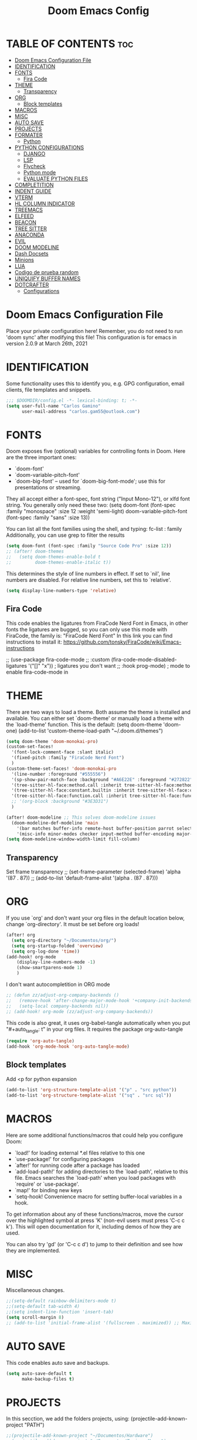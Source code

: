 #+TITLE: Doom Emacs Config
#+PROPERTY: header-args:emacs-lisp :tangle ./dotfiles/doom_emacs/.doom.d/config.el
#+auto_tangle: t

* TABLE OF CONTENTS :toc:
- [[#doom-emacs-configuration-file][Doom Emacs Configuration File]]
- [[#identification][IDENTIFICATION]]
- [[#fonts][FONTS]]
  - [[#fira-code][Fira Code]]
- [[#theme][THEME]]
  - [[#transparency][Transparency]]
- [[#org][ORG]]
  - [[#block-templates][Block templates]]
- [[#macros][MACROS]]
- [[#misc][MISC]]
- [[#auto-save][AUTO SAVE]]
- [[#projects][PROJECTS]]
- [[#formater][FORMATER]]
  - [[#python][Python]]
- [[#python-configurations][PYTHON CONFIGURATIONS]]
  - [[#django][DJANGO]]
  - [[#lsp][LSP]]
  - [[#flycheck][Flycheck]]
  - [[#python-mode][Python mode]]
  - [[#evaluate-python-files][EVALUATE PYTHON FILES]]
- [[#completition][COMPLETITION]]
- [[#indent-guide][INDENT GUIDE]]
- [[#vterm][VTERM]]
- [[#hl-column-indicator][HL COLUMN INDICATOR]]
- [[#treemacs][TREEMACS]]
- [[#elfeed][ELFEED]]
- [[#beacon][BEACON]]
- [[#tree-sitter][TREE SITTER]]
- [[#anaconda][ANACONDA]]
- [[#evil][EVIL]]
- [[#doom-modeline][DOOM MODELINE]]
- [[#dash-docsets][Dash Docsets]]
- [[#minions][Minions]]
- [[#lua][LUA]]
- [[#codigo-de-prueba-random][Codigo de prueba random]]
- [[#uniquify-buffer-names][UNIQUIFY BUFFER NAMES]]
- [[#dotcrafter][DOTCRAFTER]]
  - [[#configurations][Configurations]]

* Doom Emacs Configuration File
Place your private configuration here! Remember, you do not need to run 'doom
sync' after modifying this file!
This configuration is for emacs in version 2.0.9 at March 26th, 2021

* IDENTIFICATION
Some functionality uses this to identify you, e.g. GPG configuration, email
clients, file templates and snippets.

#+begin_src emacs-lisp
;;; $DOOMDIR/config.el -*- lexical-binding: t; -*-
(setq user-full-name "Carlos Gamino"
      user-mail-address "carlos.gam55@outlook.com")
#+end_src

* FONTS
Doom exposes five (optional) variables for controlling fonts in Doom. Here
are the three important ones:

+ `doom-font'
+ `doom-variable-pitch-font'
+ `doom-big-font' -- used for `doom-big-font-mode'; use this for
  presentations or streaming.

They all accept either a font-spec, font string ("Input Mono-12"), or xlfd
font string. You generally only need these two:
(setq doom-font (font-spec :family "monospace" :size 12 :weight 'semi-light)
      doom-variable-pitch-font (font-spec :family "sans" :size 13))

You can list all the font families using the shell, and typing:
fc-list : family
Additionally, you can use grep to filter the results

#+begin_src emacs-lisp
(setq doom-font (font-spec :family "Source Code Pro" :size 12))
;; (after! doom-themes
;;   (setq doom-themes-enable-bold t
;;         doom-themes-enable-italic t))
#+end_src

This determines the style of line numbers in effect. If set to `nil', line
numbers are disabled. For relative line numbers, set this to `relative'.

#+begin_src emacs-lisp
(setq display-line-numbers-type 'relative)
#+end_src

** Fira Code
This code enables the ligatures from FiraCode Nerd Font in Emacs, in other fonts the ligatures are bugged, so you can
only use this mode with FiraCode, the family is: "FiraCode Nerd Font"
In this link you can find instructions to install it:
https://github.com/tonsky/FiraCode/wiki/Emacs-instructions

;; (use-package fira-code-mode
;;   :custom (fira-code-mode-disabled-ligatures '("[]" "x"))  ; ligatures you don't want
;;   :hook prog-mode)                                         ; mode to enable fira-code-mode in

* THEME
There are two ways to load a theme. Both assume the theme is installed and
available. You can either set `doom-theme' or manually load a theme with the
`load-theme' function. This is the default:
(setq doom-theme 'doom-one)
(add-to-list 'custom-theme-load-path "~/.doom.d/themes")

#+begin_src emacs-lisp
(setq doom-theme 'doom-monokai-pro)
(custom-set-faces!
  '(font-lock-comment-face :slant italic)
  '(fixed-pitch :family "FiraCode Nerd Font")
  )
(custom-theme-set-faces! 'doom-monokai-pro
  '(line-number :foreground "#555556")
  '(sp-show-pair-match-face :background "#A6E22E" :foreground "#272822")
  '(tree-sitter-hl-face:method.call :inherit tree-sitter-hl-face:method)
  '(tree-sitter-hl-face:constant.builtin :inherit tree-sitter-hl-face:constant)
  '(tree-sitter-hl-face:function.call :inherit tree-sitter-hl-face:function)
  ;; '(org-block :background "#3E3D31")
  )

(after! doom-modeline ;; This solves doom-modeline issues
  (doom-modeline-def-modeline 'main
    '(bar matches buffer-info remote-host buffer-position parrot selection-info)
    '(misc-info minor-modes checker input-method buffer-encoding major-mode process vcs "  "))) ; <-- added padding here
(setq doom-modeline-window-width-limit fill-column)
#+end_src

** Transparency
Set frame transparency
;; (set-frame-parameter (selected-frame) 'alpha '(87 . 87))
;; (add-to-list 'default-frame-alist '(alpha . (87 . 87)))

* ORG
If you use `org' and don't want your org files in the default location below,
change `org-directory'. It must be set before org loads!

#+begin_src emacs-lisp
(after! org
  (setq org-directory "~/Documentos/org/")
  (setq org-startup-folded 'overview)
  (setq org-log-done 'time))
(add-hook! org-mode
    (display-line-numbers-mode -1)
    (show-smartparens-mode 1)
    )
#+end_src

I don't want autocompletition in ORG mode

#+begin_src emacs-lisp
;; (defun zz/adjust-org-company-backends ()
;;   (remove-hook 'after-change-major-mode-hook '+company-init-backends-h)
;;   (setq-local company-backends nil))
;; (add-hook! org-mode (zz/adjust-org-company-backends))
#+end_src

This code is also great, it uses org-babel-tangle automatically when you put
"#+auto_tangle: t"
in your org files.
It requires the package org-auto-tangle

#+begin_src emacs-lisp
(require 'org-auto-tangle)
(add-hook 'org-mode-hook 'org-auto-tangle-mode)
#+end_src

** Block templates
Add <p for python expansion
#+begin_src emacs-lisp
(add-to-list 'org-structure-template-alist '("p" . "src python"))
(add-to-list 'org-structure-template-alist '("sq" . "src sql"))
#+end_src

* MACROS
Here are some additional functions/macros that could help you configure Doom:

- `load!' for loading external *.el files relative to this one
- `use-package!' for configuring packages
- `after!' for running code after a package has loaded
- `add-load-path!' for adding directories to the `load-path', relative to
  this file. Emacs searches the `load-path' when you load packages with
  `require' or `use-package'.
- `map!' for binding new keys
- `setq-hook! Convenience macro for setting buffer-local variables in a hook.

To get information about any of these functions/macros, move the cursor over
the highlighted symbol at press 'K' (non-evil users must press 'C-c c k').
This will open documentation for it, including demos of how they are used.

You can also try 'gd' (or 'C-c c d') to jump to their definition and see how
they are implemented.

* MISC
Miscellaneous changes.

#+begin_src emacs-lisp
;;(setq-default rainbow-delimiters-mode t)
;;(setq-default tab-width 4)
;;(setq indent-line-function 'insert-tab)
(setq scroll-margin 8)
;; (add-to-list 'initial-frame-alist '(fullscreen . maximized)) ;; Maximices Emacs
#+end_src

* AUTO SAVE
This code enables auto save and backups.
#+begin_src emacs-lisp
(setq auto-save-default t
      make-backup-files t)
#+end_src

* PROJECTS
In this secction, we add the folders projects, using:
(projectile-add-known-project "PATH")

#+begin_src emacs-lisp
;;(projectile-add-known-project "~/Documentos/Hardware")
;;(projectile-add-known-project "~/Documentos/Topicos Mapas")
(use-package! projectile
  :config
  (projectile-register-project-type 'python '("manage.py")
                                    :project-file "manage.py"
				    :compile "python manage.py shell"
				    :test "npm test"
				    :run "python manage.py runserver"))
;; :config
;; (projectile-add-known-project '("~/Documentos/Hardware/" "~/Documentos/Topicos Mapas" "~/Documentos/Tesis/")))
#+end_src

* FORMATER
** Python
This setting creates a formatter called pep8.
#+begin_src emacs-lisp
(set-formatter! 'pep8 "autopep8 --max-line-length 119 --ignore errors -")
#+end_src

* PYTHON CONFIGURATIONS
Configuration for Python mode, flycheck, etc.

** DJANGO

#+begin_src emacs-lisp
(add-to-list 'load-path "/home/gamino/python-django.el")
(require 'python-django)
#+end_src

** LSP

#+begin_src emacs-lisp
;; (after! flycheck
;;     (add-hook 'pyhon-mode-local-vars-hook
;;             (lambda ()
;;                 (when (flycheck-may-enable-checker 'python-flake8)
;;                 (flycheck-select-checker 'python-flake8)))))
;;   )
#+end_src

Increase bytes read from subprocess
This is used with Doom Emacs
#+begin_src emacs-lisp
;; (setq read-process-output-max (* 1024 1024))
#+end_src

** Flycheck
This section configurates the flycheck package included in Emacs Python

#+begin_src emacs-lisp
(use-package! flycheck
  :hook (python-mode . flycheck-mode)
  :config
  (setq-default flycheck-disabled-checkers '(python-pylint))
  (setq-default flycheck-enabled-checkers '(python-flake8))
  (setq-default flycheck-flake8-maximum-line-length 119)
  (setq-default flycheck-check-syntax-automatically '(mode-enabled save)))
;; (after! flycheck
;;   (global-flycheck-mode -1))
;;(require 'flycheck)
#+end_src

*** Disable Flycheck
This section disables flycheck for program modes.
#+begin_src emacs-lisp
(defun disable-flycheck-mode ()
  (flycheck-mode -1))
(add-hook 'prog-mode-hook 'disable-flycheck-mode)
(add-hook 'org-mode-hook 'disable-flycheck-mode)
#+end_src

** Python mode
This section configurates the python mode

#+begin_src emacs-lisp
(defun enable2-flycheck-mode ()
  (flycheck-mode 't))
(defun restart-rainbow-delimiters ()
  (interactive)
  (rainbow-delimiters-mode -1)
  (rainbow-delimiters-mode 't))
(add-hook! python-mode
  (setq python-shell-interpreter-args "-u -i")
  (show-smartparens-mode)
  (show-paren-mode -1)
  (restart-rainbow-delimiters)
  ;; (enable2-flycheck-mode)
  (setq +format-with 'pep8)
  (display-fill-column-indicator-mode 't)
  (flycheck-select-checker 'python-flake8)
  (setq lsp-modeline-diagnostics-enable nil) ;; Disable Modeline diagnostics statistics
  )

(use-package! lsp
  :config
  (setq lsp-diagnostics-disabled-modes (list 'python-mode))
  )
#+end_src

*** Check errors with Projectile

#+begin_src emacs-lisp

(defun gam/pylint-buffer ()
  "Use the command Pylint in the current buffer using Django Plugin"
  (interactive)
  (when (eql major-mode 'python-mode)
    (if (projectile-project-root)
        (let ((default-directory (projectile-project-root)))
          (python-check (format "pylint %s" (file-relative-name (buffer-file-name) (projectile-project-root))))
          )
      (message "You are not in a projectile project")
      )
    )
  )
#+end_src
Backends for company in Org:
(company-capf
 (:separate company-dabbrev company-yasnippet company-ispell))

 (company-capf company-yasnippet)

** EVALUATE PYTHON FILES
With this code we create a function that send the current Python buffer and prints a message when the execution is
finished.
#+begin_src emacs-lisp
(defun send-python-file ()
  "Send Python Buffer to Python Shell and print a final message"
  (interactive)
  (run-python)
  (sleep-for 1)
  (python-shell-send-string "print(\"*****-----EXECUTION STARTED-----*****\")")
  (python-shell-send-buffer)
  (python-shell-send-string "print(\"*****-----EXECUTION FINISHED-----*****\")")
  (python-shell-send-string "exit()"))
#+end_src

With this code we map that function to the original map function python-shell-send-buffer
#+begin_src emacs-lisp
(map! :map python-mode-map
      :desc "Send Python Buffer to Python Shell and print a final message" "C-c C-c" 'send-python-file)
#+end_src

* COMPLETITION
This configuration changes the time between a user types something and the autocompletition suggest a word.

#+begin_src emacs-lisp
(setq company-idle-delay 0.0
      company-minimum-prefix-length 2
      company-show-numbers 't)
#+end_src

* INDENT GUIDE
This package helps with highlight indentations.

;; (after! highlight-indent-guides
;;   (highlight-indent-guides-auto-set-faces))

* VTERM
You can follow installation instructions on [[https://github.com/akermu/emacs-libvterm][this config]]

#+begin_src emacs-lisp
(use-package! vterm
  :load-path  "~/emacs-libvterm/"
  :custom
  (vterm-shell "/usr/bin/fish")
  (vterm-module-cmake-args "-DUSE_SYSTEM_LIBVTERM=no"))

(add-hook 'vterm-mode-hook
          (lambda ()
            (set (make-local-variable 'buffer-face-mode-face) 'fixed-pitch)
                 (buffer-face-mode t)))
#+end_src

* HL COLUMN INDICATOR
We can change the numer of columns that the ruler will use

#+begin_src emacs-lisp
(setq-default fill-column 119)
#+end_src

* TREEMACS
In this code, we enable nicer icons.

#+begin_src emacs-lisp
(setq doom-themes-treemacs-theme "doom-colors")
#+end_src

* ELFEED
ELFEED is a RSS Reader.

;; (require 'elfeed-goodies)
;; (elfeed-goodies/setup)
;; (setq elfeed-feeds (quote (
;;                            ("https://www.elespanol.com/rss/elandroidelibre/")
;;                            ("https://www.elespanol.com/rss/omicrono/")
;;                            )))

* BEACON
Beacon is a package that blinks the cursor when you do faster movements, like go to the end of a buffer, move a certain
number of lines, etc.

;;(setq beacon-color "#ff0000")
;;(beacon-mode 1)

* TREE SITTER
Activate Tree Sitter

#+begin_src emacs-lisp
(use-package! tree-sitter
  :config
  (require 'tree-sitter-langs)
  (global-tree-sitter-mode)
  (add-hook 'tree-sitter-after-on-hook #'tree-sitter-hl-mode))
#+end_src

* ANACONDA
Anaconda has an issue that opens too many servers, and doesn't work, this code solves the problem.

#+begin_src emacs-lisp
(remove-hook 'anaconda-mode-response-read-fail-hook
'anaconda-mode-show-unreadable-response)

#+end_src

* EVIL
Go to insert mode in Vterm

#+begin_src emacs-lisp
(use-package! evil
  :config
  (evil-set-initial-state 'vterm-mode 'insert)
  (setq +evil-want-o/O-to-continue-comments nil)
  )
#+end_src

* DOOM MODELINE
#+begin_src emacs-lisp
(setq doom-modeline-major-mode-icon t)
(setq doom-modeline-modal-icon 'nil)
#+end_src

* Dash Docsets
#+begin_src emacs-lisp
(setq dash-docs-common-docsets '("Django"))
(setq dash-docs-browser-func 'eww)
#+end_src

* Minions

#+begin_src emacs-lisp
(use-package! minions
  :config
  (minions-mode 1))
#+end_src

* LUA

#+begin_src emacs-lisp
(use-package! lua-mode
  :config
  (set-company-backend! 'lua-mode '(company-lua company-yasnippet company-files company-keywords company-capf company-dabbrev-code company-etags company-dabbrev))
  )
#+end_src

* Codigo de prueba random

#+begin_src emacs-lisp
(defun gam/random-comida ()
  (interactive)
  (let ((output-files '())
        (current-match t))
    (save-excursion
      (goto-char (point-min))  ;; Or (beginning-of-buffer)
      (while current-match
        (setq current-match (search-forward "+ [ ]" nil t))
        (when current-match
          (let ((output-file (thing-at-point 'line t)))
            ;; If a file path was found, add it to the list
            (setq output-files (cons (elt (split-string output-file "] ") 1)
                                     output-files))))))
    (message "%s" output-files)
    (message "%s" (length output-files))
    (message "%s" (elt output-files (random (- (length output-files) 1))))
    ))
#+end_src

* UNIQUIFY BUFFER NAMES
When several buffers visit identically-named files, Emacs must give the buffers distinct names. The default method adds a suffix based on the names of the directories that contain the files.
You can see more information [[https://www.gnu.org/software/emacs/manual/html_node/emacs/Uniquify.html][here]]
#+begin_src emacs-lisp
(customize-set-variable 'uniquify-buffer-name-style 'forward)
#+end_src

* DOTCRAFTER
This is a project from daviwil for automatically handle dotfiles written in org-mode files

#+begin_src emacs-lisp
(defcustom dotfiles-folder "~/.dotfiles"
  "The folder where dotfiles and org-mode configuration files are stored."
  :type 'string
  :group 'dotfiles)

(defcustom dotfiles-org-files '()
  "The list of org-mode files under the `dotfiles-folder' which
contain configuration files that should be tangled"
  :type '(list string)
  :group 'dotfiles)

(defun dotfiles-tangle-org-file (&optional org-file)
  "Tangles a single .org file relative to the path in
dotfiles-folder.  If no file is specified, tangle the current
file if it is an org-mode buffer inside of dotfiles-folder."
  (interactive)
 ;; Suppress prompts and messages
  (let ((org-confirm-babel-evaluate nil)
        (message-log-max nil)
        (inhibit-message t))
    (org-babel-tangle-file (expand-file-name org-file dotfiles-folder))))

(defun dotfiles-tangle-org-files ()
  "Tangles all of the .org files in the paths specified by the variable dotfiles-folder"
  (interactive)
  (dolist (org-file dotfiles-org-files)
    (dotfiles-tangle-org-file org-file))
  (message "Dotfiles are up to date!"))
#+end_src

[[https://github.com/daviwil/emacs-from-scratch/blob/master/show-notes/Emacs-Lisp-05.org][Tutorial]]:
#+begin_src emacs-lisp
(defvar dotcrafter-gitignore-marker "\n# -- Generated by dotcrafter.el! --\n\n"
  "The marker string to be placed in the .gitignore file of the
dotfiles repo to indicate where the auto-generated list of ignored
files begins.")

(defun dotcrafter--scan-for-output-files (org-file)
  (let ((output-files '())
        (current-match t))
    ;; Get a buffer for the file, either one that is
    ;; already open or open a new one
    (with-current-buffer (or (get-file-buffer org-file)
                             (find-file-noselect org-file))
      ;; Save the current buffer position
      (save-excursion
        ;; Go back to the beginning of the buffer
        (goto-char (point-min))

        ;; Loop until no more matches are found
        (while current-match
          ;; Search for blocks with a ":tangle" property
          (setq current-match (search-forward ":tangle " nil t))
          (when current-match
            (let ((output-file (thing-at-point 'filename t)))
              ;; If a file path was found, add it to the list
              (unless (or (not output-file)
                          (string-equal output-file "no"))
                (setq output-files (cons output-file
                                         output-files))))))))
    output-files))

(defun dotcrafter--update-gitignore ()
  (interactive)
  (let ((output-files '()))
    ;; Gather the list of output files from all Org files
    (dolist (org-file dotfiles-org-files)
      (setq output-files
            (append output-files
                    (dotcrafter--scan-for-output-files
                     (expand-file-name org-file dotfiles-folder)))))

    ;; Now that we have the output files, update the .gitignore file
    (let ((gitignore-file (expand-file-name ".gitignore"
                                            dotfiles-folder)))
      ;; Find the .gitignore buffer and prepare for editing
      (with-current-buffer (or (get-file-buffer gitignore-file)
                               (find-file-noselect gitignore-file))
        (save-excursion
          ;; Find or insert the dotcrafter-gitignore-marker
          (beginning-of-buffer)
          (or (progn
                (search-forward dotcrafter-gitignore-marker nil t))
              (progn
                (end-of-buffer)
                (insert "\n" dotcrafter-gitignore-marker)))

          ;; Delete the rest of the buffer after the marker
          (delete-region (point) (point-max))

          ;; Insert a line for each output file
          (dolist (output-file output-files)
            (insert (file-relative-name output-file dotfiles-folder) "\n"))

          ;; Make sure the buffer is saved
          (save-buffer))))))
#+end_src

** Configurations
#+begin_src emacs-lisp
;; (file-relative-name "./dotfiles/awesomewm/.config/awesome/rc.lua" dotfiles-folder)
(customize-set-variable 'dotfiles-org-files '("awesome.org" "doom_emacs.org" "fish.org"))
#+end_src
